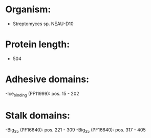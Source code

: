 * Organism:
- Streptomyces sp. NEAU-D10
* Protein length:
- 504
* Adhesive domains:
-Ice_binding (PF11999): pos. 15 - 202
* Stalk domains:
-Big_3_5 (PF16640): pos. 221 - 309
-Big_3_5 (PF16640): pos. 317 - 405

